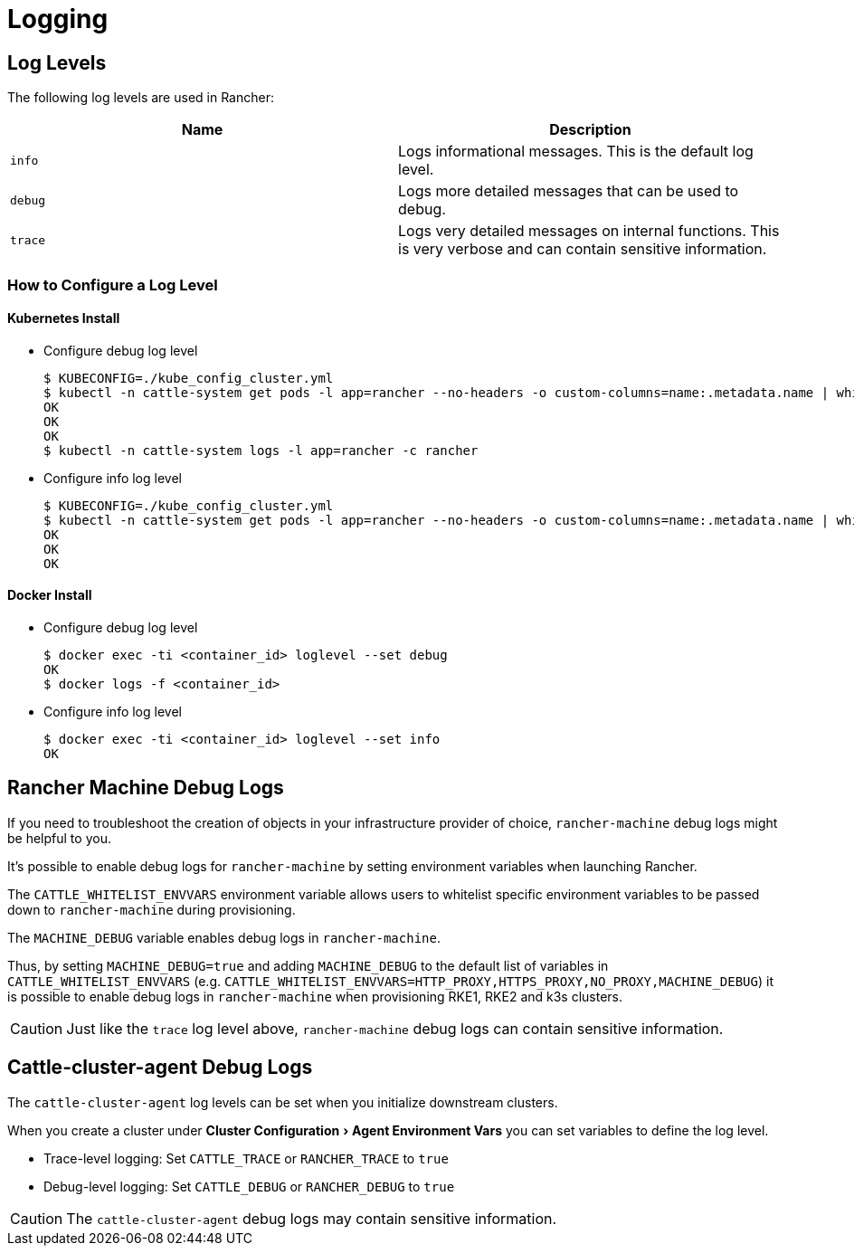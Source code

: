 = Logging
:experimental:

== Log Levels

The following log levels are used in Rancher:

|===
| Name | Description

| `info`
| Logs informational messages. This is the default log level.

| `debug`
| Logs more detailed messages that can be used to debug.

| `trace`
| Logs very detailed messages on internal functions. This is very verbose and can contain sensitive information.
|===

=== How to Configure a Log Level

==== Kubernetes Install

* Configure debug log level

 $ KUBECONFIG=./kube_config_cluster.yml
 $ kubectl -n cattle-system get pods -l app=rancher --no-headers -o custom-columns=name:.metadata.name | while read rancherpod; do kubectl -n cattle-system exec $rancherpod -c rancher -- loglevel --set debug; done
 OK
 OK
 OK
 $ kubectl -n cattle-system logs -l app=rancher -c rancher

* Configure info log level

 $ KUBECONFIG=./kube_config_cluster.yml
 $ kubectl -n cattle-system get pods -l app=rancher --no-headers -o custom-columns=name:.metadata.name | while read rancherpod; do kubectl -n cattle-system exec $rancherpod -c rancher -- loglevel --set info; done
 OK
 OK
 OK

==== Docker Install

* Configure debug log level

 $ docker exec -ti <container_id> loglevel --set debug
 OK
 $ docker logs -f <container_id>

* Configure info log level

 $ docker exec -ti <container_id> loglevel --set info
 OK

== Rancher Machine Debug Logs

If you need to troubleshoot the creation of objects in your infrastructure provider of choice, `rancher-machine`
debug logs might be helpful to you.

It's possible to enable debug logs for `rancher-machine` by setting environment variables when launching Rancher.

The `CATTLE_WHITELIST_ENVVARS` environment variable allows users to whitelist specific environment variables to be
passed down to `rancher-machine` during provisioning.

The `MACHINE_DEBUG` variable enables debug logs in `rancher-machine`.

Thus, by setting `MACHINE_DEBUG=true` and adding `MACHINE_DEBUG` to the default list of variables in
`CATTLE_WHITELIST_ENVVARS` (e.g. `CATTLE_WHITELIST_ENVVARS=HTTP_PROXY,HTTPS_PROXY,NO_PROXY,MACHINE_DEBUG`) it is
possible to enable debug logs in `rancher-machine` when provisioning RKE1, RKE2 and k3s clusters.

[CAUTION]
====

Just like the `trace` log level above, `rancher-machine` debug logs can contain sensitive information.
====


== Cattle-cluster-agent Debug Logs

The `cattle-cluster-agent` log levels can be set when you initialize downstream clusters.

When you create a cluster under menu:Cluster Configuration[Agent Environment Vars] you can set variables to define the log level.

* Trace-level logging: Set `CATTLE_TRACE` or `RANCHER_TRACE` to `true`
* Debug-level logging: Set `CATTLE_DEBUG` or `RANCHER_DEBUG` to `true`

[CAUTION]
====

The `cattle-cluster-agent` debug logs may contain sensitive information.
====

